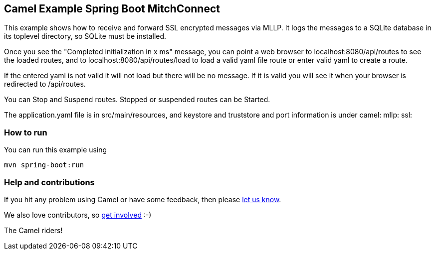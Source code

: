 == Camel Example Spring Boot MitchConnect

This example shows how to receive and forward SSL encrypted
messages via MLLP. It logs the messages to a SQLite database
in its toplevel directory, so SQLite must be installed.

Once you see the "Completed initialization in x ms" message,
you can point a web browser to localhost:8080/api/routes
to see the loaded routes, and to localhost:8080/api/routes/load
to load a valid yaml file route
or enter valid yaml to create a route.

If the entered yaml is not valid it will not load but there
will be no message.  If it is valid you will see it when
your browser is redirected to /api/routes.

You can Stop and Suspend routes.  Stopped or suspended routes
can be Started.

The application.yaml file is in src/main/resources, and keystore
and truststore and port information is under camel: mllp: ssl:


=== How to run

You can run this example using

    mvn spring-boot:run

=== Help and contributions

If you hit any problem using Camel or have some feedback, then please
https://camel.apache.org/support.html[let us know].

We also love contributors, so
https://camel.apache.org/contributing.html[get involved] :-)

The Camel riders!



